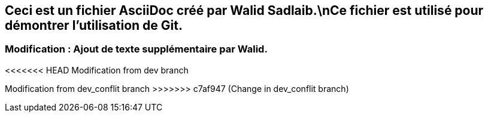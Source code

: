## Ceci est un fichier AsciiDoc créé par Walid Sadlaib.\nCe fichier est utilisé pour démontrer l'utilisation de Git.
### Modification : Ajout de texte supplémentaire par Walid.
<<<<<<< HEAD
Modification from dev branch
=======
Modification from dev_conflit branch
>>>>>>> c7af947 (Change in dev_conflit branch)
